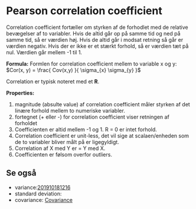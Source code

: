 * Pearson correlation coefficient

Correlation coefficient fortæller om styrken af de forhodlet med de relative bevægelser af to variabler. Hvis de altid går op på samme tid og ned på samme tid, så er værdien høj. Hvis de altid går i modsat retning så går er værdien negativ. Hvis der er ikke er et stærkt forhold, så er værdien tæt på nul. Værdien går mellem -1 til 1. 

*Formula:* 
Formlen for correlation coefficient mellem to variable x og y: $Cor(x, y) = \frac{ Cov(x,y) }{ \sigma_{x} \sigma_{y} }$

Correlation er typisk noteret med et *R*.

*Properties:*
 1) magnitude (absulte value) af correlation coefficient måler styrken af det linære forhold mellem to numeriske variabler.
 2) fortegnet (+ eller -) for correlation coefficient viser retningen af forholdet
 3) Coefficienten er altid mellem -1 og 1. R = 0 er intet forhold.
 4) Correlation coefficient er unit-less, det vil sige at scalaen/enheden som de to variabler bliver målt på er ligegyldigt.
 5) Correlation af X med Y er = Y med X.
 6) Coefficienten er følsom overfor outliers.

** Se også
 - variance:[[deft:201910181216.org][201910181216]] 
 - standard deviation:  
 - covariance: [[file:201910181336.org::*Covariance][Covariance]] 
